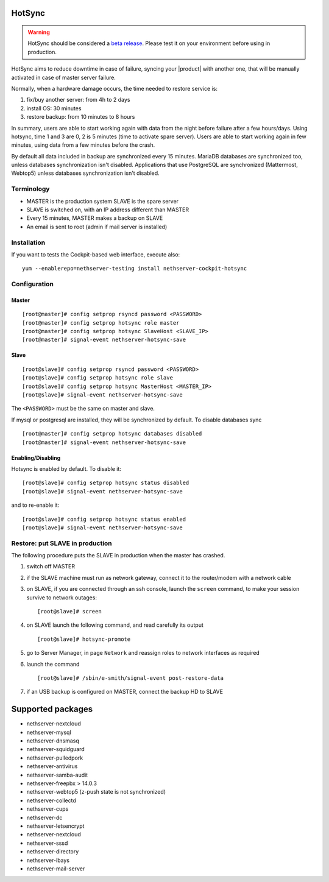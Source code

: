 .. _hotsync-section:

=======
HotSync
=======

.. warning::

   HotSync should be considered a `beta release <https://en.wikipedia.org/wiki/Software_release_life_cycle#Beta>`_.
   Please test it on your environment before using in production.

HotSync aims to reduce downtime in case of failure, syncing your |product| with another one, that will be manually activated in case of master server failure.

Normally, when a hardware damage occurs, the time needed to restore service is:

1. fix/buy another server: from 4h to 2 days
2. install OS: 30 minutes
3. restore backup: from 10 minutes to 8 hours

In summary, users are able to start working again with data from the night before failure after a few hours/days. Using hotsync, time 1 and 3 are 0, 2 is 5 minutes (time to activate spare server). Users are able to start working again in few minutes, using data from a few minutes before the crash.


By default all data included in backup are synchronized every 15 minutes. MariaDB databases are synchronized too, unless databases synchronization isn't disabled.
Applications that use PostgreSQL are synchronized (Mattermost, Webtop5) unless databases synchronization isn't disabled.


Terminology
===========

- MASTER is the production system SLAVE is the spare server
- SLAVE is switched on, with an IP address different than MASTER
- Every 15 minutes, MASTER makes a backup on SLAVE
- An email is sent to root (admin if mail server is installed)


Installation
============

.. only:: nscom

    Install nethserver-hotsync on both MASTER and SLAVE, execute from command line: ::
    
      yum install nethserver-hotsync

.. only:: nsent

    Install nethserver-hotsync on both MASTER and SLAVE.

    To install the module on MASTER execute from command line: ::

      yum install nethserver-hotsync

    To install the module on SLAVE execute from command line: ::

      yum install --disablerepo=nethesis-updates,nethesis-upstream nethserver-hotsync



If you want to tests the Cockpit-based web interface, execute also: ::

  yum --enablerepo=nethserver-testing install nethserver-cockpit-hotsync

Configuration
=============

Master
------

::

    [root@master]# config setprop rsyncd password <PASSWORD>
    [root@master]# config setprop hotsync role master
    [root@master]# config setprop hotsync SlaveHost <SLAVE_IP>
    [root@master]# signal-event nethserver-hotsync-save


Slave
-----

::

    [root@slave]# config setprop rsyncd password <PASSWORD>
    [root@slave]# config setprop hotsync role slave
    [root@slave]# config setprop hotsync MasterHost <MASTER_IP>
    [root@slave]# signal-event nethserver-hotsync-save


The ``<PASSWORD>`` must be the same on master and slave.

If mysql or postgresql are installed, they will be synchronized by default. To disable databases sync

::

    [root@master]# config setprop hotsync databases disabled
    [root@master]# signal-event nethserver-hotsync-save


Enabling/Disabling
------------------

Hotsync is enabled by default. To disable it:

::

    [root@slave]# config setprop hotsync status disabled
    [root@slave]# signal-event nethserver-hotsync-save


and to re-enable it:

::

    [root@slave]# config setprop hotsync status enabled
    [root@slave]# signal-event nethserver-hotsync-save



Restore: put SLAVE in production
================================

The following procedure puts the SLAVE in production when the master has crashed.

1. switch off MASTER

2. if the SLAVE machine must run as network gateway, connect it to the
   router/modem with a network cable

3. on SLAVE, if you are connected through an ssh console, launch the ``screen``
   command, to make your session survive to network outages::

    [root@slave]# screen

4. on SLAVE launch the following command, and read carefully its output ::

    [root@slave]# hotsync-promote

5. go to Server Manager, in page ``Network`` and reassign roles to network
   interfaces as required

6. launch the command ::

    [root@slave]# /sbin/e-smith/signal-event post-restore-data

7. if an USB backup is configured on MASTER, connect the backup HD to SLAVE


==================
Supported packages
==================

* nethserver-nextcloud
* nethserver-mysql
* nethserver-dnsmasq
* nethserver-squidguard
* nethserver-pulledpork
* nethserver-antivirus
* nethserver-samba-audit
* nethserver-freepbx > 14.0.3
* nethserver-webtop5 (z-push state is not synchronized)
* nethserver-collectd
* nethserver-cups
* nethserver-dc
* nethserver-letsencrypt
* nethserver-nextcloud
* nethserver-sssd
* nethserver-directory
* nethserver-ibays
* nethserver-mail-server
